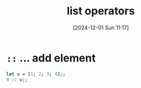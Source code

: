 :PROPERTIES:
:ID:       343c27b3-fd0e-4a1a-88b0-1608b939c374
:END:
#+title: list operators
#+date: [2024-12-01 Sun 11:17]
#+startup: overview

* ~::~ ... add element
#+begin_src ocaml
let u = [1; 2; 3; 4];;
9 :: u;;
#+end_src

#+RESULTS:
| 9 | 1 | 2 | 3 | 4 |
